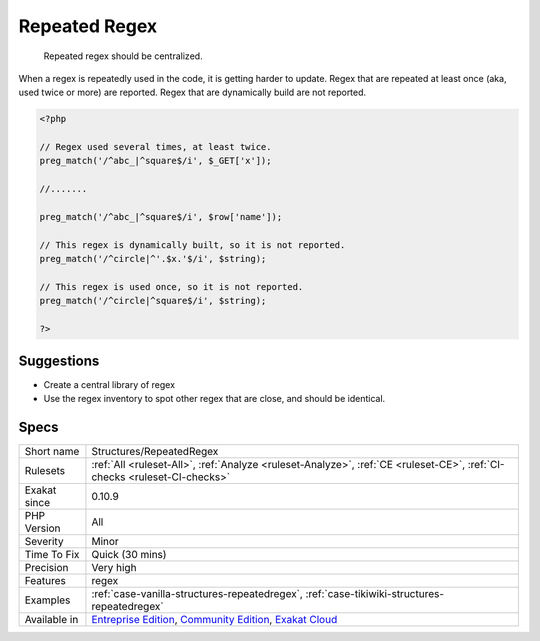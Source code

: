 .. _structures-repeatedregex:

.. _repeated-regex:

Repeated Regex
++++++++++++++

  Repeated regex should be centralized. 

When a regex is repeatedly used in the code, it is getting harder to update. 
Regex that are repeated at least once (aka, used twice or more) are reported. Regex that are dynamically build are not reported.

.. code-block:: php
   
   <?php
   
   // Regex used several times, at least twice.
   preg_match('/^abc_|^square$/i', $_GET['x']);
   
   //.......
   
   preg_match('/^abc_|^square$/i', $row['name']);
   
   // This regex is dynamically built, so it is not reported.
   preg_match('/^circle|^'.$x.'$/i', $string);
   
   // This regex is used once, so it is not reported.
   preg_match('/^circle|^square$/i', $string);
   
   ?>

Suggestions
___________

* Create a central library of regex
* Use the regex inventory to spot other regex that are close, and should be identical.




Specs
_____

+--------------+-----------------------------------------------------------------------------------------------------------------------------------------------------------------------------------------+
| Short name   | Structures/RepeatedRegex                                                                                                                                                                |
+--------------+-----------------------------------------------------------------------------------------------------------------------------------------------------------------------------------------+
| Rulesets     | :ref:`All <ruleset-All>`, :ref:`Analyze <ruleset-Analyze>`, :ref:`CE <ruleset-CE>`, :ref:`CI-checks <ruleset-CI-checks>`                                                                |
+--------------+-----------------------------------------------------------------------------------------------------------------------------------------------------------------------------------------+
| Exakat since | 0.10.9                                                                                                                                                                                  |
+--------------+-----------------------------------------------------------------------------------------------------------------------------------------------------------------------------------------+
| PHP Version  | All                                                                                                                                                                                     |
+--------------+-----------------------------------------------------------------------------------------------------------------------------------------------------------------------------------------+
| Severity     | Minor                                                                                                                                                                                   |
+--------------+-----------------------------------------------------------------------------------------------------------------------------------------------------------------------------------------+
| Time To Fix  | Quick (30 mins)                                                                                                                                                                         |
+--------------+-----------------------------------------------------------------------------------------------------------------------------------------------------------------------------------------+
| Precision    | Very high                                                                                                                                                                               |
+--------------+-----------------------------------------------------------------------------------------------------------------------------------------------------------------------------------------+
| Features     | regex                                                                                                                                                                                   |
+--------------+-----------------------------------------------------------------------------------------------------------------------------------------------------------------------------------------+
| Examples     | :ref:`case-vanilla-structures-repeatedregex`, :ref:`case-tikiwiki-structures-repeatedregex`                                                                                             |
+--------------+-----------------------------------------------------------------------------------------------------------------------------------------------------------------------------------------+
| Available in | `Entreprise Edition <https://www.exakat.io/entreprise-edition>`_, `Community Edition <https://www.exakat.io/community-edition>`_, `Exakat Cloud <https://www.exakat.io/exakat-cloud/>`_ |
+--------------+-----------------------------------------------------------------------------------------------------------------------------------------------------------------------------------------+


